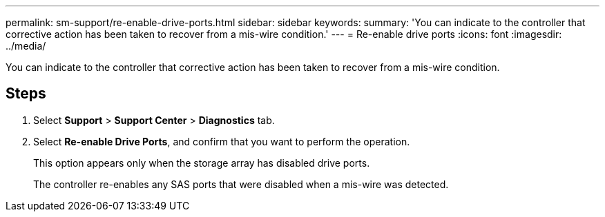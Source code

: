 ---
permalink: sm-support/re-enable-drive-ports.html
sidebar: sidebar
keywords: 
summary: 'You can indicate to the controller that corrective action has been taken to recover from a mis-wire condition.'
---
= Re-enable drive ports
:icons: font
:imagesdir: ../media/

[.lead]
You can indicate to the controller that corrective action has been taken to recover from a mis-wire condition.

== Steps

. Select *Support* > *Support Center* > *Diagnostics* tab.
. Select *Re-enable Drive Ports*, and confirm that you want to perform the operation.
+
This option appears only when the storage array has disabled drive ports.
+
The controller re-enables any SAS ports that were disabled when a mis-wire was detected.
